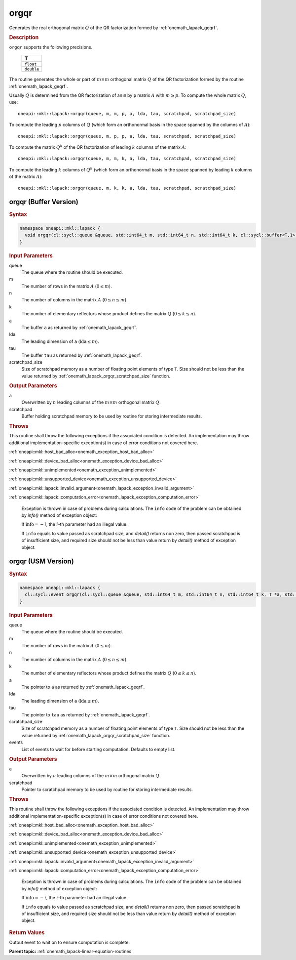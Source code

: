 .. SPDX-FileCopyrightText: 2019-2020 Intel Corporation
..
.. SPDX-License-Identifier: CC-BY-4.0

.. _onemath_lapack_orgqr:

orgqr
=====

Generates the real orthogonal matrix :math:`Q` of the QR factorization formed
by :ref:`onemath_lapack_geqrf`.

.. container:: section

  .. rubric:: Description

``orgqr`` supports the following precisions.

    .. list-table:: 
       :header-rows: 1

       * -  T 
       * -  ``float`` 
       * -  ``double`` 

The routine generates the whole or part of :math:`m \times m` orthogonal
matrix :math:`Q` of the QR factorization formed by the routine
:ref:`onemath_lapack_geqrf`.

Usually :math:`Q` is determined from the QR factorization of an ``m``
by ``p`` matrix :math:`A` with :math:`m \ge p`. To compute the whole matrix
:math:`Q`, use:

::

   oneapi::mkl::lapack::orgqr(queue, m, m, p, a, lda, tau, scratchpad, scratchpad_size)

To compute the leading :math:`p` columns of :math:`Q` (which form an
orthonormal basis in the space spanned by the columns of :math:`A`):

::

   oneapi::mkl::lapack::orgqr(queue, m, p, p, a, lda, tau, scratchpad, scratchpad_size)

To compute the matrix :math:`Q^{k}` of the QR factorization of
leading :math:`k` columns of the matrix :math:`A`:

::

   oneapi::mkl::lapack::orgqr(queue, m, m, k, a, lda, tau, scratchpad, scratchpad_size)

To compute the leading :math:`k` columns of :math:`Q^{k}` (which form
an orthonormal basis in the space spanned by leading :math:`k` columns of
the matrix :math:`A`):

::

   oneapi::mkl::lapack::orgqr(queue, m, k, k, a, lda, tau, scratchpad, scratchpad_size)

orgqr (Buffer Version)
----------------------

.. container:: section

  .. rubric:: Syntax

.. code-block:: cpp

    namespace oneapi::mkl::lapack {
      void orgqr(cl::sycl::queue &queue, std::int64_t m, std::int64_t n, std::int64_t k, cl::sycl::buffer<T,1> &a, std::int64_t lda, cl::sycl::buffer<T,1> &tau, cl::sycl::buffer<T,1> &scratchpad, std::int64_t scratchpad_size)
    }

.. container:: section

  .. rubric:: Input Parameters
      
queue
   The queue where the routine should be executed.

m
   The number of rows in the matrix :math:`A` (:math:`0 \le m`).

n
   The number of columns in the matrix :math:`A` (:math:`0 \le n \le m`).

k
   The number of elementary reflectors whose product defines the
   matrix :math:`Q` (:math:`0 \le k \le n`).

a
   The buffer ``a`` as returned by
   :ref:`onemath_lapack_geqrf`.

lda
   The leading dimension of ``a`` (:math:`\text{lda} \le m`).

tau
   The buffer ``tau`` as returned by
   :ref:`onemath_lapack_geqrf`.

scratchpad_size
   Size of scratchpad memory as a number of floating point elements of type ``T``.
   Size should not be less than the value returned by :ref:`onemath_lapack_orgqr_scratchpad_size` function.

.. container:: section

  .. rubric:: Output Parameters

a
   Overwritten by :math:`n` leading columns of the :math:`m \times m` orthogonal matrix
   :math:`Q`.

scratchpad
   Buffer holding scratchpad memory to be used by routine for storing intermediate results.

.. container:: section

  .. rubric:: Throws
         
This routine shall throw the following exceptions if the associated condition is detected. An implementation may throw additional implementation-specific exception(s) in case of error conditions not covered here.

:ref:`oneapi::mkl::host_bad_alloc<onemath_exception_host_bad_alloc>`

:ref:`oneapi::mkl::device_bad_alloc<onemath_exception_device_bad_alloc>`

:ref:`oneapi::mkl::unimplemented<onemath_exception_unimplemented>`

:ref:`oneapi::mkl::unsupported_device<onemath_exception_unsupported_device>`

:ref:`oneapi::mkl::lapack::invalid_argument<onemath_lapack_exception_invalid_argument>`

:ref:`oneapi::mkl::lapack::computation_error<onemath_lapack_exception_computation_error>`

   Exception is thrown in case of problems during calculations. The ``info`` code of the problem can be obtained by `info()` method of exception object:

   If :math:`\text{info}=-i`, the :math:`i`-th parameter had an illegal value.

   If ``info`` equals to value passed as scratchpad size, and `detail()` returns non zero, then passed scratchpad is of insufficient size, and required size should not be less than value return by `detail()` method of exception object.

orgqr (USM Version)
----------------------

.. container:: section

  .. rubric:: Syntax
         
.. code-block:: cpp

    namespace oneapi::mkl::lapack {
      cl::sycl::event orgqr(cl::sycl::queue &queue, std::int64_t m, std::int64_t n, std::int64_t k, T *a, std::int64_t lda, T *tau, T *scratchpad, std::int64_t scratchpad_size, const std::vector<cl::sycl::event> &events = {})
    }

.. container:: section

  .. rubric:: Input Parameters
      
queue
   The queue where the routine should be executed.

m
   The number of rows in the matrix :math:`A` (:math:`0 \le m`).

n
   The number of columns in the matrix :math:`A` (:math:`0 \le n \le m`).

k
   The number of elementary reflectors whose product defines the
   matrix :math:`Q` (:math:`0 \le k \le n`).

a
   The pointer to ``a`` as returned by
   :ref:`onemath_lapack_geqrf`.

lda
   The leading dimension of ``a`` (:math:`\text{lda} \le m`).

tau
   The pointer to ``tau`` as returned by
   :ref:`onemath_lapack_geqrf`.

scratchpad_size
   Size of scratchpad memory as a number of floating point elements of type ``T``.
   Size should not be less than the value returned by :ref:`onemath_lapack_orgqr_scratchpad_size` function.

events
   List of events to wait for before starting computation. Defaults to empty list.

.. container:: section

  .. rubric:: Output Parameters

a
   Overwritten by :math:`n` leading columns of the :math:`m \times m` orthogonal matrix
   :math:`Q`.

scratchpad
   Pointer to scratchpad memory to be used by routine for storing intermediate results.

.. container:: section

  .. rubric:: Throws
         
This routine shall throw the following exceptions if the associated condition is detected. An implementation may throw additional implementation-specific exception(s) in case of error conditions not covered here.

:ref:`oneapi::mkl::host_bad_alloc<onemath_exception_host_bad_alloc>`

:ref:`oneapi::mkl::device_bad_alloc<onemath_exception_device_bad_alloc>`

:ref:`oneapi::mkl::unimplemented<onemath_exception_unimplemented>`

:ref:`oneapi::mkl::unsupported_device<onemath_exception_unsupported_device>`

:ref:`oneapi::mkl::lapack::invalid_argument<onemath_lapack_exception_invalid_argument>`

:ref:`oneapi::mkl::lapack::computation_error<onemath_lapack_exception_computation_error>`

   Exception is thrown in case of problems during calculations. The ``info`` code of the problem can be obtained by `info()` method of exception object:

   If :math:`\text{info}=-i`, the :math:`i`-th parameter had an illegal value.

   If ``info`` equals to value passed as scratchpad size, and `detail()` returns non zero, then passed scratchpad is of insufficient size, and required size should not be less than value return by `detail()` method of exception object.

.. container:: section

  .. rubric:: Return Values
         
Output event to wait on to ensure computation is complete.

**Parent topic:** :ref:`onemath_lapack-linear-equation-routines`


